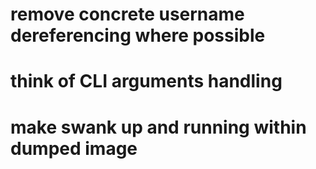 * remove concrete username dereferencing where possible
* think of CLI arguments handling
* make swank up and running within dumped image
